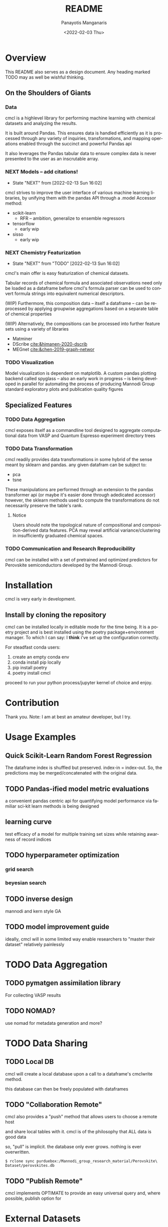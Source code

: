 #+options: ':nil *:t -:t ::t <:t H:3 \n:nil ^:t arch:headline
#+options: author:t broken-links:nil c:nil creator:nil
#+options: d:(not "LOGBOOK") date:t e:t email:nil f:t inline:t num:t
#+options: p:nil pri:nil prop:nil stat:t tags:t tasks:t tex:t
#+options: timestamp:t title:t toc:t todo:t |:t
#+title: README
#+date: <2022-02-03 Thu>
#+author: Panayotis Manganaris
#+email: pmangana@purdue.edu
#+language: en
#+select_tags: export
#+exclude_tags: noexport
#+creator: Emacs 29.0.50 (Org mode 9.5.2)
#+cite_export:
* Overview
This README also serves as a design document. Any heading marked TODO may as well be wishful thinking.
** On the Shoulders of Giants
*** Data
cmcl is a highlevel library for performing machine learning with
chemical datasets and analyzing the results.

It is built around Pandas. This ensures data is handled efficiently as
it is processed through any variety of inquiries, transformations,
and mapping operations enabled through the succinct and powerful
Pandas api

It also leverages the Pandas tabular data to ensure complex data
is never presented to the user as an inscrutable array.
*** NEXT Models -- add citations!
:STATUSLOG:
- State "NEXT"       from              [2022-02-13 Sun 16:02]
:END:
cmcl strives to improve the user interface of various machine learning
libraries, by unifying them with the pandas API through a .model Accessor
method:
- scikit-learn
  - RFR -- ambition, generalize to ensemble regressors
- tensorflow
  - early wip
- sisso
  - early wip
*** NEXT Chemistry Featurization
:STATUSLOG:
- State "NEXT"       from "TODO"       [2022-02-13 Sun 16:02]
:END:
cmcl's main offer is easy featurization of chemical datasets.

Tabular records of chemical formula and associated observations need
only be loaded as a dataframe before cmcl's formula parser can be used
to convert formula strings into equivalent numerical descriptors.

(WIP)
Furthermore, this composition data -- itself a dataframe -- can be
reprocessed by applying groupwise aggregations based on a separate
table of chemical properties

(WIP)
Alternatively, the compositions can be processed into further feature
sets using a variety of libraries
- Matminer
- DScribe [[cite:&himanen-2020-dscrib]]
- MEGnet [[cite:&chen-2019-graph-networ]]
*** TODO Visualization
Model visualization is dependent on matplotlib. A custom pandas
plotting backend called spyglass -- also an early work in progress --
is being developed in parallel for automating the process of producing
Mannodi Group standard exploratory plots and publication quality figures
** Specialized Features
*** TODO Data Aggregation
cmcl exposes itself as a commandline tool designed to aggregate
computational data from VASP and Quantum Espresso experiment directory
trees
*** TODO Data Transformation
cmcl readily provides data transformations in some hybrid of the sense
meant by sklearn and pandas. any given datafram can be subject to:
- pca
- tsne
These manipulations are performed through an extension to the pandas
transformer api (or maybe it's easier done through adedicated
accessor) however, the sklearn methods used to compute the
transformations do not necessarily preserve the table's rank.
**** Notice
Users should note the topological nature of compositional and
composition-derived data features. PCA may reveal artificial
variance/clustering in insufficiently graduated chemical spaces.
*** TODO Communication and Research Reproducibility
cmcl can be installed with a set of pretrained and optimized
predictors for Perovskite semiconductors developed by the Mannodi Group.
* Installation
cmcl is very early in development.
** Install by cloning the repository
cmcl can be installed locally in editable mode for the time being. It
is a poetry project and is best installed using the poetry
package+environment manager. To which I can say: I *think* i've set up
the configuration correctly.

For steadfast conda users:
1. create an empty conda env
2. conda install pip locally
3. pip install poetry
4. poetry install cmcl

proceed to run your python process/jupyter kernel of choice and enjoy.
* Contribution
Thank you. Note: I am at best an amateur developer, but I try.
* Usage Examples
** Quick Scikit-Learn Random Forest Regression
#+begin_src jupyter-python :session "py" :exports "both" :results "raw drawer"
  import pandas as pd
  from cmcl.data.frame import *
  ## load data
  df = pd.read_whatever(data)
  #df.Formula or df.formula must exist as a data column.
  #there's a fairly broad range of acceptable formula grammer
  comp_matrix = df.ft.comp()
  target_prediction, shuffled_comp_matrix, regressor_obj = df.target.model.RFR(comp_matrix)
  total_df = pd.concat([df, comp_matrix, target_prediction], axis=1)
#+end_src
The dataframe index is shuffled but preserved. index-in = index-out.
So, the predictions may be merged/concatenated with the original data.
** TODO Pandas-ified model metric evaluations
a convenient pandas centric api for quantifying model performance via
familiar sci-kit learn methods is being designed
** learning curve
test efficacy of a model for multiple training set sizes while retaining awarness of record indices

** TODO hyperparameter optimization
*** grid search
*** beyesian search
** TODO inverse design
mannodi and kern style GA
** TODO model improvement guide
ideally, cmcl will in some limited way enable researchers to "master
their dataset" relatively painlessly
* TODO Data Aggregation
** TODO pymatgen assimilation library
For collecting VASP results
** TODO NOMAD?
use nomad for metadata generation and more?
* TODO Data Sharing
** TODO Local DB
cmcl will create a local database upon a call to a dataframe's cmclwrite method.

this database can then be freely populated with dataframes
** TODO "Collaboration Remote"
cmcl also provides a "push" method that allows users to choose a remote host

and share local tables with it. cmcl is of the philosophy that ALL data is good data

so, "pull" is implicit. the database only ever grows. nothing is ever overwritten.

#+begin_example
$ rclone sync purduebox:/Mannodi_group_research_material/Perovskite\ Dataset/perovskites.db
#+end_example
** TODO "Publish Remote"
cmcl implements OPTIMATE to provide an easy universal query and, where
possible, publish option for 
* External Datasets 
compare model to experimental results for validation
1. [[cite:&almora-2020-devic-perfor]] meta-analysis of Perovskite PV devices.
2. more literature compounds.
3. Materials Zone aggregate database.
* Citations
bibliographystyle:authordate1
bibliography:~/org/bibliotex/bibliotex.bib
